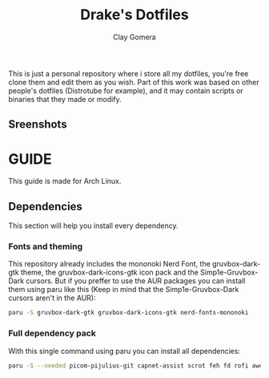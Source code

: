 #+title: Drake's Dotfiles
#+author: Clay Gomera
#+description: README for my dotfiles repository
This is just a personal repository where i store all my dotfiles, you're free clone them and edit them as you wish. Part of this work was based on other people's dotfiles (Distrotube for example), and it may contain scripts or binaries that they made or modify.

** Sreenshots
[[./screenshot1.png]]
[[./screenshot2.png]]
[[./screenshot3.png]]
[[./screenshot4.png]]

* GUIDE
This guide is made for Arch Linux.

** Dependencies
This section will help you install every dependency.
*** Fonts and theming
This repository already includes the mononoki Nerd Font, the gruvbox-dark-gtk theme, the gruvbox-dark-icons-gtk icon pack and the Simp1e-Gruvbox-Dark cursors. But if you preffer to use the AUR packages you can install them using paru like this (Keep in mind that the Simp1e-Gruvbox-Dark cursors aren't in the AUR):
#+begin_src sh
paru -S gruvbox-dark-gtk gruvbox-dark-icons-gtk nerd-fonts-mononoki
#+end_src

*** Full dependency pack
With this single command using paru you can install all dependencies:
#+begin_src sh
paru -S --needed picom-pijulius-git capnet-assist scrot feh fd rofi awesome-git betterlockscreen power-profiles-daemon pamixer dunst lxsession alacritty networkmanager bluez bluez-utils
#+end_src
